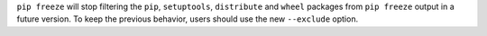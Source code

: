 ``pip freeze`` will stop filtering the ``pip``, ``setuptools``, ``distribute`` and ``wheel`` packages from ``pip freeze`` output in a future version.
To keep the previous behavior, users should use the new ``--exclude`` option.
